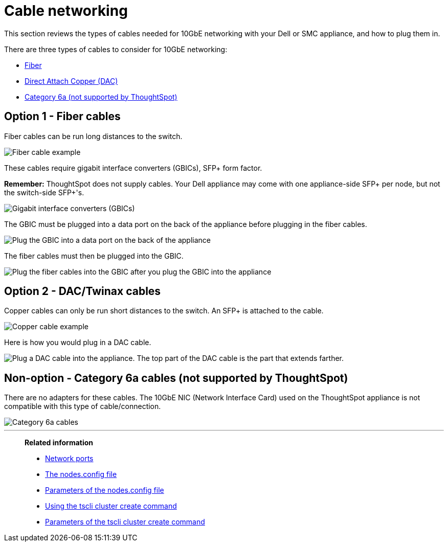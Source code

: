 = Cable networking
:last_updated: 3/3/2020
:linkattrs:
:experimental:
:description: This section reviews the types of cables needed for 10GbE networking with your Dell or SMC appliance, and how to plug them in.

This section reviews the types of cables needed for 10GbE networking with your Dell or SMC appliance, and how to plug them in.

There are three types of cables to consider for 10GbE networking:

* xref:fiber-cables[Fiber]
* xref:dac-cables[Direct Attach Copper (DAC)]
* xref:cat-6a-cables[Category 6a (not supported by ThoughtSpot)]

[#fiber-cables]
== Option 1 - Fiber cables

Fiber cables can be run long distances to the switch.

image::fiber.png[Fiber cable example]

These cables require gigabit interface converters (GBICs), SFP+ form factor.

*Remember:* ThoughtSpot does not supply cables.
Your Dell appliance may come with one appliance-side SFP+ per node, but not the switch-side SFP+'s.

image::gbics.png[Gigabit interface converters (GBICs)]

The GBIC must be plugged into a data port on the back of the appliance before plugging in the fiber cables.

image::plug_in_gbic.png[Plug the GBIC into a data port on the back of the appliance]

The fiber cables must then be plugged into the GBIC.

image::plug_in_fiber_cables.png[Plug the fiber cables into the GBIC after you plug the GBIC into the appliance]

[#dac-cables]
== Option 2 - DAC/Twinax cables

Copper cables can only be run short distances to the switch.
An SFP+ is attached to the cable.

image::dac_twinax.png[Copper cable example]

Here is how you would plug in a DAC cable.

image::plug_in_dac.png[Plug a DAC cable into the appliance. The top part of the DAC cable is the part that extends farther.]

[#cat-6a-cables]
== Non-option - Category 6a cables (not supported by ThoughtSpot)

There are no adapters for these cables.
The 10GbE NIC (Network Interface Card) used on the ThoughtSpot appliance is not compatible with this type of cable/connection.

image::cat_6a_cable.png[Category 6a cables]

'''
> **Related information**
>
> * xref:ports.adoc[Network ports]
> * xref:nodesconfig-example.adoc[The nodes.config file]
> * xref:parameters-nodesconfig.adoc[Parameters of the nodes.config file]
> * xref:cluster-create.adoc[Using the tscli cluster create command]
> * xref:parameters-cluster-create.adoc[Parameters of the tscli cluster create command]
